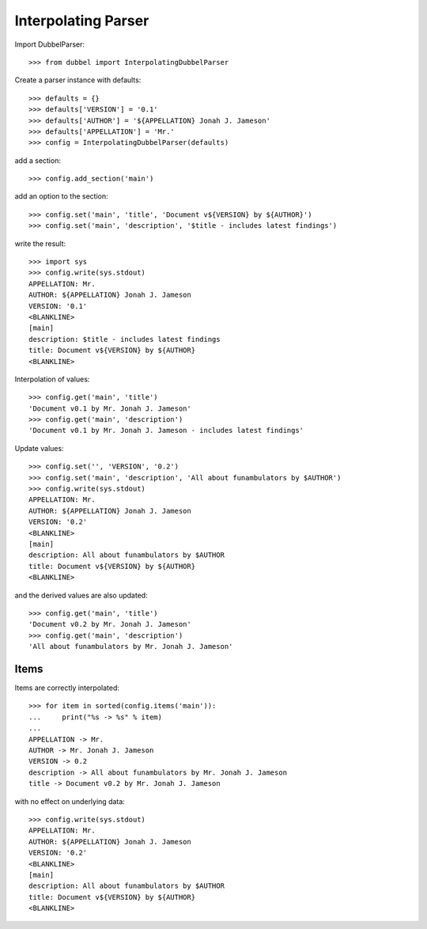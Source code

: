 
Interpolating Parser
====================

Import DubbelParser::

    >>> from dubbel import InterpolatingDubbelParser

Create a parser instance with defaults::

    >>> defaults = {}
    >>> defaults['VERSION'] = '0.1'
    >>> defaults['AUTHOR'] = '${APPELLATION} Jonah J. Jameson'
    >>> defaults['APPELLATION'] = 'Mr.'
    >>> config = InterpolatingDubbelParser(defaults)

add a section::

    >>> config.add_section('main')

add an option to the section::

    >>> config.set('main', 'title', 'Document v${VERSION} by ${AUTHOR}')
    >>> config.set('main', 'description', '$title - includes latest findings')

write the result::

    >>> import sys
    >>> config.write(sys.stdout)
    APPELLATION: Mr.
    AUTHOR: ${APPELLATION} Jonah J. Jameson
    VERSION: '0.1'
    <BLANKLINE>
    [main]
    description: $title - includes latest findings
    title: Document v${VERSION} by ${AUTHOR}
    <BLANKLINE>

Interpolation of values::

    >>> config.get('main', 'title')
    'Document v0.1 by Mr. Jonah J. Jameson'
    >>> config.get('main', 'description')
    'Document v0.1 by Mr. Jonah J. Jameson - includes latest findings'

Update values::

    >>> config.set('', 'VERSION', '0.2')
    >>> config.set('main', 'description', 'All about funambulators by $AUTHOR')
    >>> config.write(sys.stdout)
    APPELLATION: Mr.
    AUTHOR: ${APPELLATION} Jonah J. Jameson
    VERSION: '0.2'
    <BLANKLINE>
    [main]
    description: All about funambulators by $AUTHOR
    title: Document v${VERSION} by ${AUTHOR}
    <BLANKLINE>

and the derived values are also updated::

    >>> config.get('main', 'title')
    'Document v0.2 by Mr. Jonah J. Jameson'
    >>> config.get('main', 'description')
    'All about funambulators by Mr. Jonah J. Jameson'

Items
-----

Items are correctly interpolated::

    >>> for item in sorted(config.items('main')):
    ...     print("%s -> %s" % item)
    ...
    APPELLATION -> Mr.
    AUTHOR -> Mr. Jonah J. Jameson
    VERSION -> 0.2
    description -> All about funambulators by Mr. Jonah J. Jameson
    title -> Document v0.2 by Mr. Jonah J. Jameson

with no effect on underlying data::

    >>> config.write(sys.stdout)
    APPELLATION: Mr.
    AUTHOR: ${APPELLATION} Jonah J. Jameson
    VERSION: '0.2'
    <BLANKLINE>
    [main]
    description: All about funambulators by $AUTHOR
    title: Document v${VERSION} by ${AUTHOR}
    <BLANKLINE>
